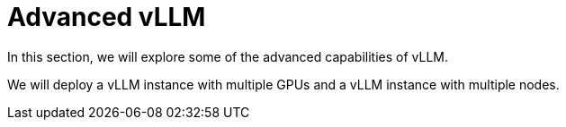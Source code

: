 = Advanced vLLM

In this section, we will explore some of the advanced capabilities of vLLM.

We will deploy a vLLM instance with multiple GPUs and a vLLM instance with multiple nodes.
